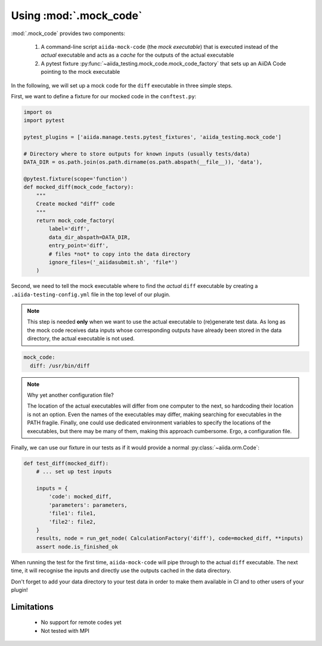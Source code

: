 =======================
Using :mod:`.mock_code`
=======================

:mod:`.mock_code` provides two components:

 1. A command-line script ``aiida-mock-code`` (the *mock executable*) that is executed instead of the *actual* executable and acts as a *cache* for the outputs of the actual executable

 2. A pytest fixture :py:func:`~aiida_testing.mock_code.mock_code_factory` that sets up an AiiDA Code pointing to the mock executable

In the following, we will set up a mock code for the ``diff`` executable in three simple steps.

First, we want to define a fixture for our mocked code in the ``conftest.py``:

.. code-block:: python

    import os
    import pytest

    pytest_plugins = ['aiida.manage.tests.pytest_fixtures', 'aiida_testing.mock_code']

    # Directory where to store outputs for known inputs (usually tests/data)
    DATA_DIR = os.path.join(os.path.dirname(os.path.abspath(__file__)), 'data'),

    @pytest.fixture(scope='function')
    def mocked_diff(mock_code_factory):
        """
        Create mocked "diff" code 
        """
        return mock_code_factory(
            label='diff',
            data_dir_abspath=DATA_DIR,
            entry_point='diff',
            # files *not* to copy into the data directory
            ignore_files=('_aiidasubmit.sh', 'file*')
        )
        
Second, we need to tell the mock executable where to find the *actual* ``diff`` executable by creating a ``.aiida-testing-config.yml`` file in the top level of our plugin.

.. note::
    This step is needed **only** when we want to use the actual executable to (re)generate test data.
    As long as the mock code receives data inputs whose corresponding outputs have already been stored in the data directory, the actual executable is not used.

.. code-block:: yaml

    mock_code:
      diff: /usr/bin/diff

.. note::
   Why yet another configuration file?

   The location of the actual executables will differ from one computer to the next, so hardcoding their location is not an option.
   Even the names of the executables may differ, making searching for executables in the PATH fragile.
   Finally, one could use dedicated environment variables to specify the locations of the executables, but there may be many of them, making this approach cumbersome.
   Ergo, a configuration file.

Finally, we can use our fixture in our tests as if it would provide a normal :py:class:`~aiida.orm.Code`:

.. code-block:: python

    def test_diff(mocked_diff):
        # ... set up test inputs

        inputs = {
            'code': mocked_diff,
            'parameters': parameters,
            'file1': file1,
            'file2': file2,
        }
        results, node = run_get_node( CalculationFactory('diff'), code=mocked_diff, **inputs)
        assert node.is_finished_ok

When running the test for the first time, ``aiida-mock-code`` will pipe through to the actual ``diff`` executable.
The next time, it will recognise the inputs and directly use the outputs cached in the data directory.

Don't forget to add your data directory to your test data in order to make them available in CI and to other users of your plugin!


Limitations
-----------

 * No support for remote codes yet
 * Not tested with MPI
